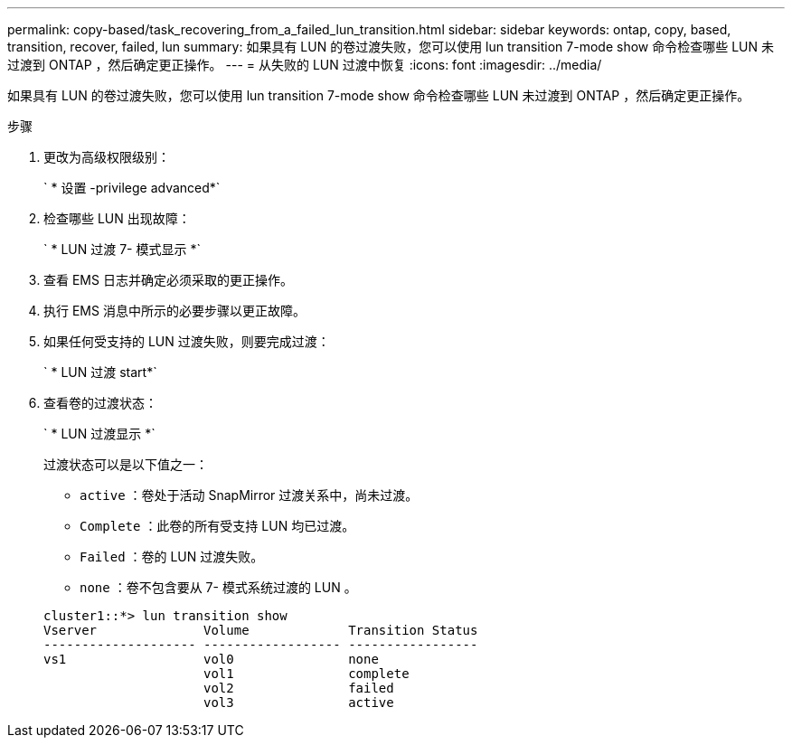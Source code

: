 ---
permalink: copy-based/task_recovering_from_a_failed_lun_transition.html 
sidebar: sidebar 
keywords: ontap, copy, based, transition, recover, failed, lun 
summary: 如果具有 LUN 的卷过渡失败，您可以使用 lun transition 7-mode show 命令检查哪些 LUN 未过渡到 ONTAP ，然后确定更正操作。 
---
= 从失败的 LUN 过渡中恢复
:icons: font
:imagesdir: ../media/


[role="lead"]
如果具有 LUN 的卷过渡失败，您可以使用 lun transition 7-mode show 命令检查哪些 LUN 未过渡到 ONTAP ，然后确定更正操作。

.步骤
. 更改为高级权限级别：
+
` * 设置 -privilege advanced*`

. 检查哪些 LUN 出现故障：
+
` * LUN 过渡 7- 模式显示 *`

. 查看 EMS 日志并确定必须采取的更正操作。
. 执行 EMS 消息中所示的必要步骤以更正故障。
. 如果任何受支持的 LUN 过渡失败，则要完成过渡：
+
` * LUN 过渡 start*`

. 查看卷的过渡状态：
+
` * LUN 过渡显示 *`

+
过渡状态可以是以下值之一：

+
** `active` ：卷处于活动 SnapMirror 过渡关系中，尚未过渡。
** `Complete` ：此卷的所有受支持 LUN 均已过渡。
** `Failed` ：卷的 LUN 过渡失败。
** `none` ：卷不包含要从 7- 模式系统过渡的 LUN 。


+
[listing]
----
cluster1::*> lun transition show
Vserver              Volume             Transition Status
-------------------- ------------------ -----------------
vs1                  vol0               none
                     vol1               complete
                     vol2               failed
                     vol3               active
----

